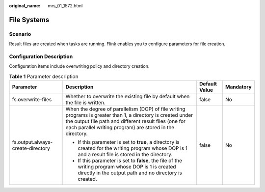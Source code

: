 :original_name: mrs_01_1572.html

.. _mrs_01_1572:

File Systems
============

Scenario
--------

Result files are created when tasks are running. Flink enables you to configure parameters for file creation.

Configuration Description
-------------------------

Configuration items include overwriting policy and directory creation.

.. table:: **Table 1** Parameter description

   +-----------------------------------+------------------------------------------------------------------------------------------------------------------------------------------------------------------------------------------------------------------------------------+-----------------+-----------------+
   | Parameter                         | Description                                                                                                                                                                                                                        | Default Value   | Mandatory       |
   +===================================+====================================================================================================================================================================================================================================+=================+=================+
   | fs.overwrite-files                | Whether to overwrite the existing file by default when the file is written.                                                                                                                                                        | false           | No              |
   +-----------------------------------+------------------------------------------------------------------------------------------------------------------------------------------------------------------------------------------------------------------------------------+-----------------+-----------------+
   | fs.output.always-create-directory | When the degree of parallelism (DOP) of file writing programs is greater than 1, a directory is created under the output file path and different result files (one for each parallel writing program) are stored in the directory. | false           | No              |
   |                                   |                                                                                                                                                                                                                                    |                 |                 |
   |                                   | -  If this parameter is set to **true**, a directory is created for the writing program whose DOP is 1 and a result file is stored in the directory.                                                                               |                 |                 |
   |                                   | -  If this parameter is set to **false**, the file of the writing program whose DOP is 1 is created directly in the output path and no directory is created.                                                                       |                 |                 |
   +-----------------------------------+------------------------------------------------------------------------------------------------------------------------------------------------------------------------------------------------------------------------------------+-----------------+-----------------+
